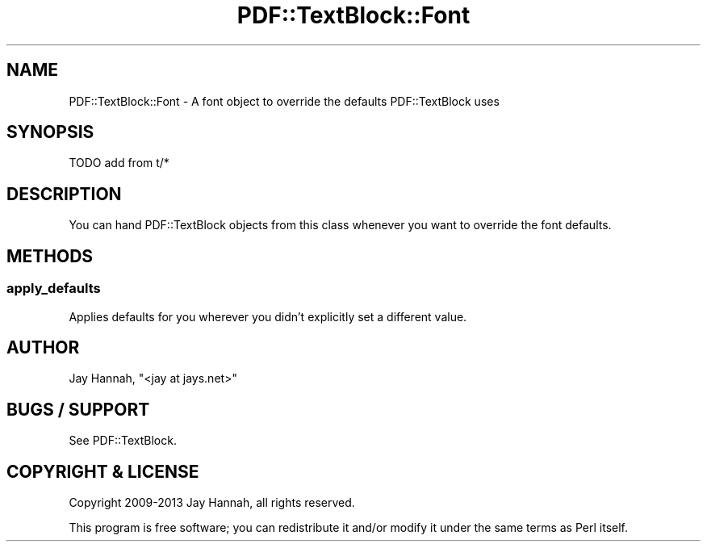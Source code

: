 .\" -*- mode: troff; coding: utf-8 -*-
.\" Automatically generated by Pod::Man 5.0102 (Pod::Simple 3.45)
.\"
.\" Standard preamble:
.\" ========================================================================
.de Sp \" Vertical space (when we can't use .PP)
.if t .sp .5v
.if n .sp
..
.de Vb \" Begin verbatim text
.ft CW
.nf
.ne \\$1
..
.de Ve \" End verbatim text
.ft R
.fi
..
.\" \*(C` and \*(C' are quotes in nroff, nothing in troff, for use with C<>.
.ie n \{\
.    ds C` ""
.    ds C' ""
'br\}
.el\{\
.    ds C`
.    ds C'
'br\}
.\"
.\" Escape single quotes in literal strings from groff's Unicode transform.
.ie \n(.g .ds Aq \(aq
.el       .ds Aq '
.\"
.\" If the F register is >0, we'll generate index entries on stderr for
.\" titles (.TH), headers (.SH), subsections (.SS), items (.Ip), and index
.\" entries marked with X<> in POD.  Of course, you'll have to process the
.\" output yourself in some meaningful fashion.
.\"
.\" Avoid warning from groff about undefined register 'F'.
.de IX
..
.nr rF 0
.if \n(.g .if rF .nr rF 1
.if (\n(rF:(\n(.g==0)) \{\
.    if \nF \{\
.        de IX
.        tm Index:\\$1\t\\n%\t"\\$2"
..
.        if !\nF==2 \{\
.            nr % 0
.            nr F 2
.        \}
.    \}
.\}
.rr rF
.\" ========================================================================
.\"
.IX Title "PDF::TextBlock::Font 3"
.TH PDF::TextBlock::Font 3 2021-01-08 "perl v5.40.0" "User Contributed Perl Documentation"
.\" For nroff, turn off justification.  Always turn off hyphenation; it makes
.\" way too many mistakes in technical documents.
.if n .ad l
.nh
.SH NAME
PDF::TextBlock::Font \- A font object to override the defaults PDF::TextBlock uses
.SH SYNOPSIS
.IX Header "SYNOPSIS"
.Vb 1
\&  TODO  add from t/*
.Ve
.SH DESCRIPTION
.IX Header "DESCRIPTION"
You can hand PDF::TextBlock objects from this class whenever you want to override
the font defaults.
.SH METHODS
.IX Header "METHODS"
.SS apply_defaults
.IX Subsection "apply_defaults"
Applies defaults for you wherever you didn't explicitly set a different value.
.SH AUTHOR
.IX Header "AUTHOR"
Jay Hannah, \f(CW\*(C`<jay at jays.net>\*(C'\fR
.SH "BUGS / SUPPORT"
.IX Header "BUGS / SUPPORT"
See PDF::TextBlock.
.SH "COPYRIGHT & LICENSE"
.IX Header "COPYRIGHT & LICENSE"
Copyright 2009\-2013 Jay Hannah, all rights reserved.
.PP
This program is free software; you can redistribute it and/or modify it
under the same terms as Perl itself.
